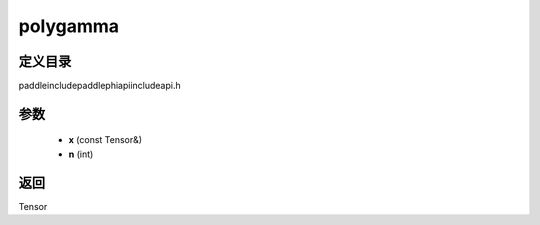 .. _cn_api_paddle_experimental_polygamma:

polygamma
-------------------------------

.. cpp:function:: Tensor polygamma ( const Tensor & x , int n ) ;



定义目录
:::::::::::::::::::::
paddle\include\paddle\phi\api\include\api.h

参数
:::::::::::::::::::::
	- **x** (const Tensor&)
	- **n** (int)

返回
:::::::::::::::::::::
Tensor
